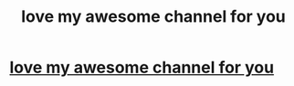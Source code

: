 #+TITLE: love my awesome channel for you

* [[https://www.youtube.com/channel/UCHMNn66M3hgTG9RRXWHrPqA https://twitter.com/unsuboxingtv1 https://www.facebook.com/unsuboxingtv][love my awesome channel for you]]
:PROPERTIES:
:Author: unsuboxingtv
:Score: 1
:DateUnix: 1477073187.0
:DateShort: 2016-Oct-21
:END:
